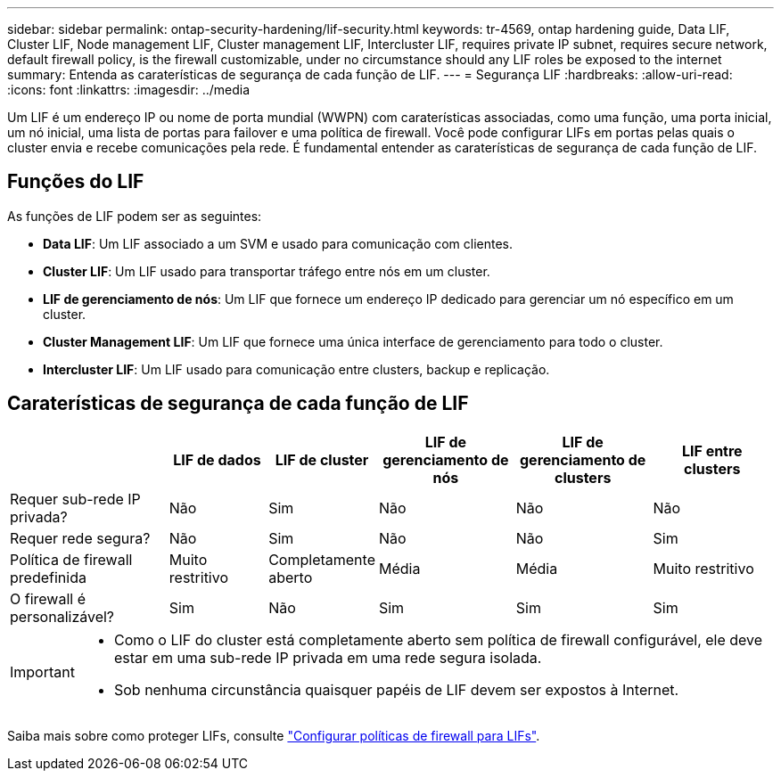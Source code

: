 ---
sidebar: sidebar 
permalink: ontap-security-hardening/lif-security.html 
keywords: tr-4569, ontap hardening guide, Data LIF, Cluster LIF, Node management LIF, Cluster management LIF, Intercluster LIF, requires private IP subnet, requires secure network, default firewall policy, is the firewall customizable, under no circumstance should any LIF roles be exposed to the internet 
summary: Entenda as caraterísticas de segurança de cada função de LIF. 
---
= Segurança LIF
:hardbreaks:
:allow-uri-read: 
:icons: font
:linkattrs: 
:imagesdir: ../media


[role="lead"]
Um LIF é um endereço IP ou nome de porta mundial (WWPN) com caraterísticas associadas, como uma função, uma porta inicial, um nó inicial, uma lista de portas para failover e uma política de firewall. Você pode configurar LIFs em portas pelas quais o cluster envia e recebe comunicações pela rede. É fundamental entender as caraterísticas de segurança de cada função de LIF.



== Funções do LIF

As funções de LIF podem ser as seguintes:

* *Data LIF*: Um LIF associado a um SVM e usado para comunicação com clientes.
* *Cluster LIF*: Um LIF usado para transportar tráfego entre nós em um cluster.
* *LIF de gerenciamento de nós*: Um LIF que fornece um endereço IP dedicado para gerenciar um nó específico em um cluster.
* *Cluster Management LIF*: Um LIF que fornece uma única interface de gerenciamento para todo o cluster.
* *Intercluster LIF*: Um LIF usado para comunicação entre clusters, backup e replicação.




== Caraterísticas de segurança de cada função de LIF

[cols="21%,13%,14%,18%,18%,16%"]
|===
|  | LIF de dados | LIF de cluster | LIF de gerenciamento de nós | LIF de gerenciamento de clusters | LIF entre clusters 


| Requer sub-rede IP privada? | Não | Sim | Não | Não | Não 


| Requer rede segura? | Não | Sim | Não | Não | Sim 


| Política de firewall predefinida | Muito restritivo | Completamente aberto | Média | Média | Muito restritivo 


| O firewall é personalizável? | Sim | Não | Sim | Sim | Sim 
|===
[IMPORTANT]
====
* Como o LIF do cluster está completamente aberto sem política de firewall configurável, ele deve estar em uma sub-rede IP privada em uma rede segura isolada.
* Sob nenhuma circunstância quaisquer papéis de LIF devem ser expostos à Internet.


====
Saiba mais sobre como proteger LIFs, consulte link:../networking/configure_firewall_policies_for_lifs.html["Configurar políticas de firewall para LIFs"].
